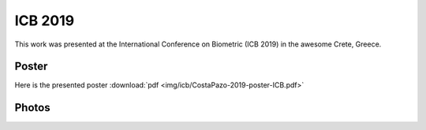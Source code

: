 .. vim: set fileencoding=utf-8 :
.. Biometrics Team  <biometrics.support@gradiant.com>

========
ICB 2019
========

This work was presented at the International Conference on Biometric (ICB 2019) in the awesome Crete, Greece.

Poster
------

Here is the presented poster :download:`pdf <img/icb/CostaPazo-2019-poster-ICB.pdf>`

Photos
------

.. image:: img/icb/presentation.jpg
   :scale: 80 %
   :alt: presentation
   :align: center

.. image:: img/icb/venue.jpg
   :scale: 46 %
   :alt: venue
   :align: center

.. image:: img/icb/poster.jpg
   :scale: 40 %
   :alt: poster
   :align: center
